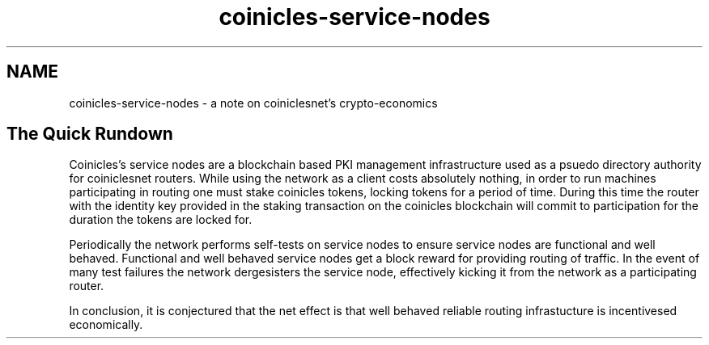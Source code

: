 .TH "coinicles-service-nodes" "7" "Dec 3, 2018"

.SH "NAME"
coinicles-service-nodes \- a note on coiniclesnet's crypto-economics
.SH "The Quick Rundown"

.PP
Coinicles's service nodes are a blockchain based PKI management infrastructure used as a psuedo directory authority for coiniclesnet routers.
While using the network as a client costs absolutely nothing,
in order to run machines participating in routing one must stake coinicles tokens,
locking tokens for a period of time.
During this time the router with the identity key provided in the staking transaction on the coinicles blockchain will commit to participation for the duration the tokens are locked for.

.PP
Periodically the network performs self-tests on service nodes to ensure service nodes are functional and well behaved.
Functional and well behaved service nodes get a block reward for providing routing of traffic.
In the event of many test failures the network dergesisters the service node,
effectively kicking it from the network as a participating router.

.PP
In conclusion,
it is conjectured that the net effect is that well behaved reliable routing infrastucture is incentivesed economically.
